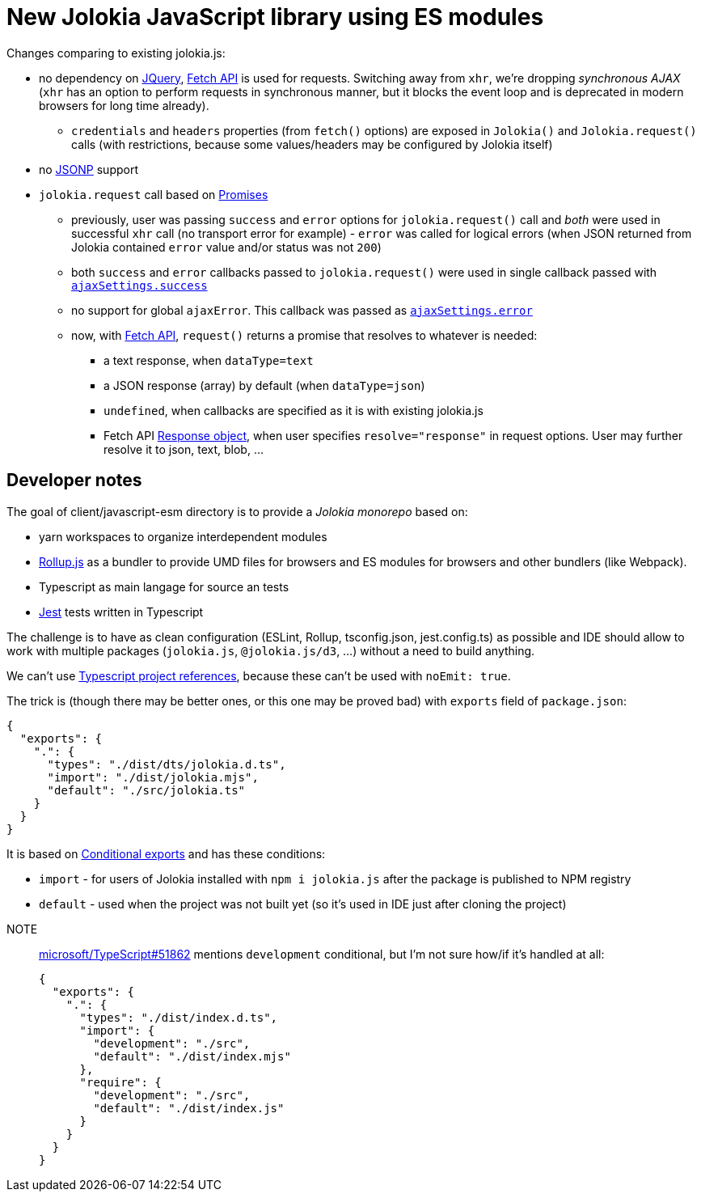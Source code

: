 = New Jolokia JavaScript library using ES modules

Changes comparing to existing jolokia.js:

* no dependency on https://jquery.com/[JQuery], https://developer.mozilla.org/en-US/docs/Web/API/Fetch_API[Fetch API] is used for requests. Switching away from `xhr`, we're dropping _synchronous AJAX_ (`xhr` has an option to perform requests in synchronous manner, but it blocks the event loop and is deprecated in modern browsers for long time already).
** `credentials` and `headers` properties (from `fetch()` options) are exposed in `Jolokia()` and `Jolokia.request()` calls (with restrictions, because some values/headers may be configured by Jolokia itself)
* no https://en.wikipedia.org/wiki/JSONP[JSONP] support
* `jolokia.request` call based on https://developer.mozilla.org/en-US/docs/Web/JavaScript/Guide/Using_promises[Promises]
** previously, user was passing `success` and `error` options for `jolokia.request()` call and _both_ were used in successful `xhr` call (no transport error for example) - `error` was called for logical errors (when JSON returned from Jolokia contained `error` value and/or status was not `200`)
** both `success` and `error` callbacks passed to `jolokia.request()` were used in single callback passed with https://api.jquery.com/jQuery.ajax/#jQuery-ajax-settings[`ajaxSettings.success`]
** no support for global `ajaxError`. This callback was passed as https://api.jquery.com/jQuery.ajax/#jQuery-ajax-settings[`ajaxSettings.error`]
** now, with https://developer.mozilla.org/en-US/docs/Web/API/Fetch_API[Fetch API], `request()` returns a promise that resolves to whatever is needed:
*** a text response, when `dataType=text`
*** a JSON response (array) by default (when `dataType=json`)
*** `undefined`, when callbacks are specified as it is with existing jolokia.js
*** Fetch API https://developer.mozilla.org/en-US/docs/Web/API/Response[Response object], when user specifies
`resolve="response"` in request options. User may further resolve it to json, text, blob, ...

== Developer notes

The goal of client/javascript-esm directory is to provide a _Jolokia monorepo_ based on:

* yarn workspaces to organize interdependent modules
* https://rollupjs.org/[Rollup.js] as a bundler to provide UMD files for browsers and ES modules for browsers and other bundlers (like Webpack).
* Typescript as main langage for source an tests
* https://jestjs.io/[Jest] tests written in Typescript

The challenge is to have as clean configuration (ESLint, Rollup, tsconfig.json, jest.config.ts) as possible and IDE
should allow to work with multiple packages (`jolokia.js`, `@jolokia.js/d3`, ...) without a need to build anything.

We can't use https://www.typescriptlang.org/docs/handbook/project-references.html[Typescript project references],
because these can't be used with `noEmit: true`.

The trick is (though there may be better ones, or this one may be proved bad) with `exports` field of `package.json`:

[,json]
----
{
  "exports": {
    ".": {
      "types": "./dist/dts/jolokia.d.ts",
      "import": "./dist/jolokia.mjs",
      "default": "./src/jolokia.ts"
    }
  }
}
----

It is based on https://nodejs.org/docs/latest/api/packages.html#conditional-exports[Conditional exports] and has these conditions:

* `import` - for users of Jolokia installed with `npm i jolokia.js` after the package is published to NPM registry
* `default` - used when the project was not built yet (so it's used in IDE just after cloning the project)

[]
NOTE:: https://github.com/microsoft/TypeScript/issues/51862[microsoft/TypeScript#51862] mentions `development` conditional, but I'm not sure how/if it's handled at all:
+
[,json]
----
{
  "exports": {
    ".": {
      "types": "./dist/index.d.ts",
      "import": {
        "development": "./src",
        "default": "./dist/index.mjs"
      },
      "require": {
        "development": "./src",
        "default": "./dist/index.js"
      }
    }
  }
}
----

